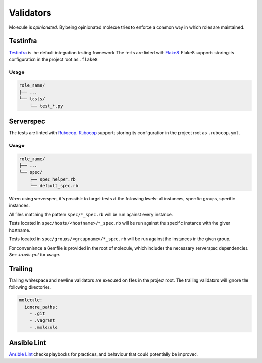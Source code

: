 **********
Validators
**********

Molecule is `opinionated`.  By being opinionated molecue tries to enforce a
common way in which roles are maintained.

Testinfra
=========

`Testinfra`_ is the default integration testing framework.  The tests are
linted with `Flake8`_.  Flake8 supports storing its configuration in the
project root as ``.flake8``.

Usage
-----

.. code-block:: yaml

    role_name/
    ├── ...
    └── tests/
        └── test_*.py

.. _`Testinfra`: http://testinfra.readthedocs.org
.. _`Flake8`: http://flake8.pycqa.org/en/latest/

Serverspec
==========

The tests are linted with `Rubocop`_.  `Rubocop`_ supports storing its
configuration in the project root as ``.rubocop.yml``.

Usage
-----

.. code-block:: yaml

    role_name/
    ├── ...
    └── spec/
        ├── spec_helper.rb
        └── default_spec.rb

When using serverspec, it's possible to target tests at the following levels:
all instances, specific groups, specific instances.

All files matching the pattern ``spec/*_spec.rb`` will be run against every
instance.

Tests located in ``spec/hosts/<hostname>/*_spec.rb`` will be run against the
specific instance with the given hostname.

Tests located in ``spec/groups/<groupname>/*_spec.rb`` will be run against the
instances in the given group.

For convenience a Gemfile is provided in the root of molecule, which includes
the necessary serverspec dependencies.  See `.travis.yml` for usage.

.. _`Rake`: https://github.com/ruby/rake
.. _`Rubocop`: https://github.com/bbatsov/rubocop
.. _`Serverspec`: http://serverspec.org

Trailing
========

Trailing whitespace and newline validators are executed on files in the project
root.  The trailing validators will ignore the following directories.

.. code-block:: yaml

  molecule:
    ignore_paths:
      - .git
      - .vagrant
      - .molecule

Ansible Lint
============

`Ansible Lint`_ checks playbooks for practices, and behaviour that could
potentially be improved.

.. _`Ansible Lint`: https://github.com/willthames/ansible-lint
